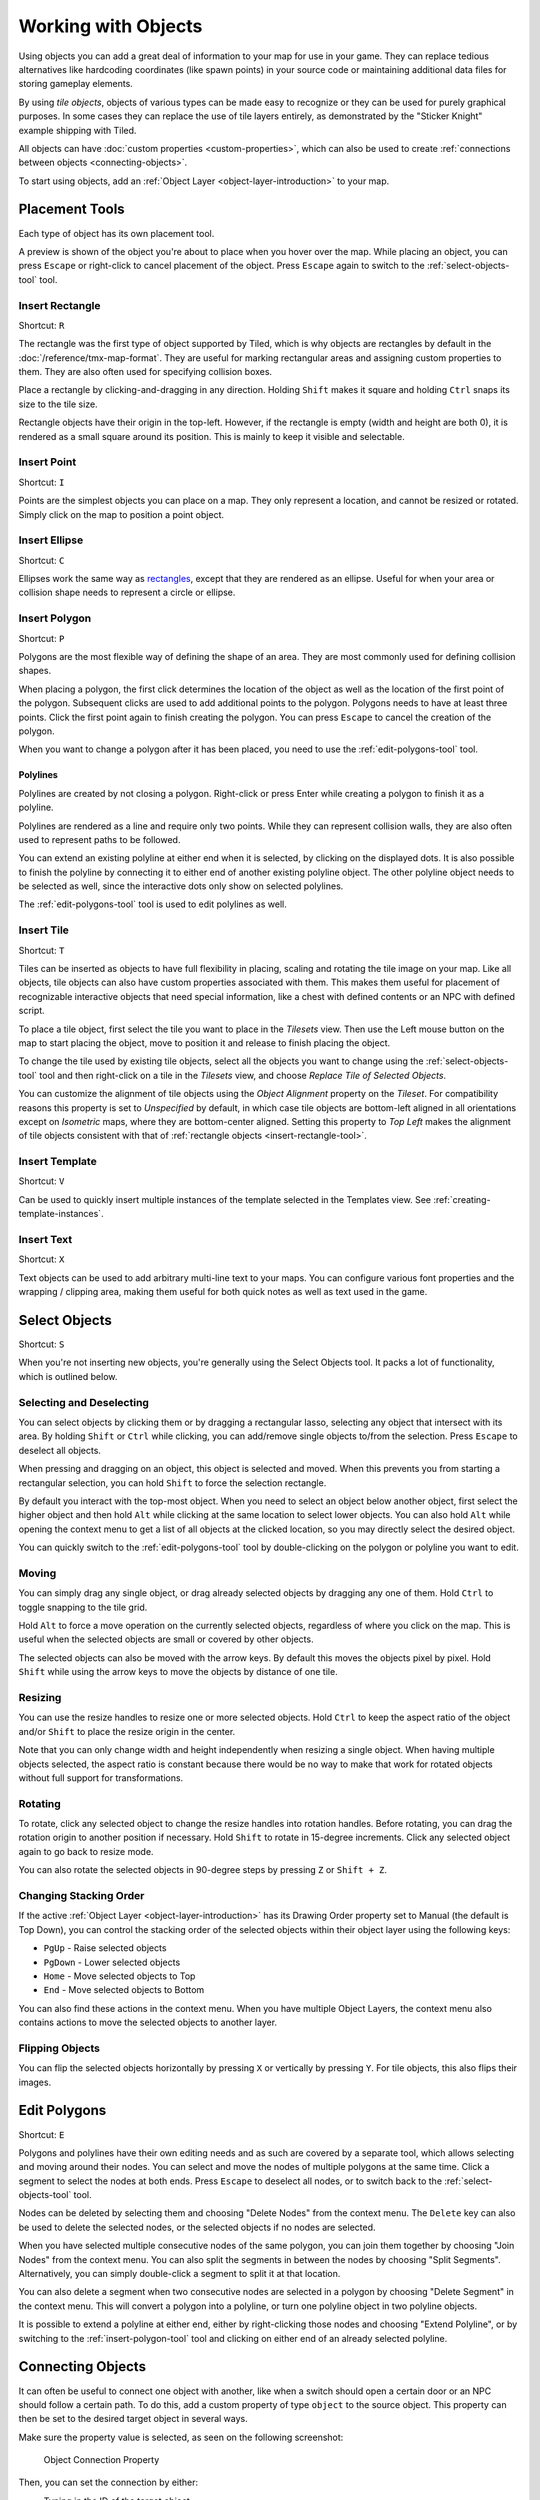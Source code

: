 Working with Objects
====================

Using objects you can add a great deal of information to your map for
use in your game. They can replace tedious alternatives like hardcoding
coordinates (like spawn points) in your source code or maintaining
additional data files for storing gameplay elements.

By using *tile objects*, objects of various types can be made easy to
recognize or they can be used for purely graphical purposes. In some cases
they can replace the use of tile layers entirely, as demonstrated by the
"Sticker Knight" example shipping with Tiled.

All objects can have :doc:`custom properties <custom-properties>`, which can
also be used to create :ref:`connections between objects
<connecting-objects>`.

To start using objects, add an :ref:`Object Layer <object-layer-introduction>`
to your map.

Placement Tools
---------------

Each type of object has its own placement tool.

.. raw:: html

   <div class="new new-prev">Since Tiled 1.2</div>

A preview is shown of the object you're about to place when you hover
over the map. While placing an object, you can press ``Escape`` or
right-click to cancel placement of the object. Press ``Escape`` again
to switch to the :ref:`select-objects-tool` tool.

.. _insert-rectangle-tool:

Insert Rectangle
~~~~~~~~~~~~~~~~

Shortcut: ``R``

The rectangle was the first type of object supported by Tiled, which is why
objects are rectangles by default in the :doc:`/reference/tmx-map-format`. They
are useful for marking rectangular areas and assigning custom properties to
them. They are also often used for specifying collision boxes.

Place a rectangle by clicking-and-dragging in any direction. Holding
``Shift`` makes it square and holding ``Ctrl`` snaps its size to the
tile size.

Rectangle objects have their origin in the top-left. However, if the rectangle
is empty (width and height are both 0), it is rendered as a small square
around its position. This is mainly to keep it visible and selectable.

.. raw:: html

   <div class="new new-prev">Since Tiled 1.1</div>

.. _insert-point-tool:

Insert Point
~~~~~~~~~~~~~~

Shortcut: ``I``

Points are the simplest objects you can place on a map. They only represent a
location, and cannot be resized or rotated. Simply click on the map to position
a point object.

.. _insert-ellipse-tool:

Insert Ellipse
~~~~~~~~~~~~~~

Shortcut: ``C``

Ellipses work the same way as `rectangles <#insert-rectangle>`__, except
that they are rendered as an ellipse. Useful for when your area or
collision shape needs to represent a circle or ellipse.

.. _insert-polygon-tool:

Insert Polygon
~~~~~~~~~~~~~~

Shortcut: ``P``

Polygons are the most flexible way of defining the shape of an area.
They are most commonly used for defining collision shapes.

When placing a polygon, the first click determines the location of the
object as well as the location of the first point of the polygon.
Subsequent clicks are used to add additional points to the polygon.
Polygons needs to have at least three points. Click the first point
again to finish creating the polygon. You can press ``Escape`` to cancel
the creation of the polygon.

When you want to change a polygon after it has been placed, you need to
use the :ref:`edit-polygons-tool` tool.

Polylines
^^^^^^^^^

Polylines are created by not closing a polygon. Right-click or press Enter
while creating a polygon to finish it as a polyline.

Polylines are rendered as a line and require only two points. While they
can represent collision walls, they are also often used to represent
paths to be followed.

.. raw:: html

   <div class="new new-prev">Since Tiled 1.2</div>

You can extend an existing polyline at either end when it is selected,
by clicking on the displayed dots. It is also possible to finish the
polyline by connecting it to either end of another existing polyline
object. The other polyline object needs to be selected as well, since
the interactive dots only show on selected polylines.

The :ref:`edit-polygons-tool` tool is used to edit polylines as well.

.. _insert-tile-tool:

Insert Tile
~~~~~~~~~~~

Shortcut: ``T``

Tiles can be inserted as objects to have full flexibility in placing,
scaling and rotating the tile image on your map. Like all objects, tile
objects can also have custom properties associated with them. This makes
them useful for placement of recognizable interactive objects that need
special information, like a chest with defined contents or an NPC with
defined script.

To place a tile object, first select the tile you want to place in the
*Tilesets* view. Then use the Left mouse button on the map to start placing
the object, move to position it and release to finish placing the object.

.. raw:: html

   <div class="new new-prev">Since Tiled 1.0</div>

To change the tile used by existing tile objects, select all the objects
you want to change using the :ref:`select-objects-tool` tool and then
right-click on a tile in the *Tilesets* view, and choose *Replace Tile of
Selected Objects*.

.. raw:: html

   <div class="new new-prev">Since Tiled 1.4</div>

You can customize the alignment of tile objects using the *Object Alignment*
property on the *Tileset*. For compatibility reasons this property is set to
*Unspecified* by default, in which case tile objects are bottom-left aligned
in all orientations except on *Isometric* maps, where they are bottom-center
aligned. Setting this property to *Top Left* makes the alignment of tile
objects consistent with that of :ref:`rectangle objects
<insert-rectangle-tool>`.

.. raw:: html

   <div class="new new-prev">Since Tiled 1.1</div>

.. _insert-template-tool:

Insert Template
~~~~~~~~~~~~~~~

Shortcut: ``V``

Can be used to quickly insert multiple instances of the template
selected in the Templates view. See :ref:`creating-template-instances`.

.. _insert-text-tool:

Insert Text
~~~~~~~~~~~

Shortcut: ``X``

Text objects can be used to add arbitrary multi-line text to your maps.
You can configure various font properties and the wrapping / clipping
area, making them useful for both quick notes as well as text used in
the game.

.. _select-objects-tool:

Select Objects
--------------

Shortcut: ``S``

When you're not inserting new objects, you're generally using the Select
Objects tool. It packs a lot of functionality, which is outlined below.

Selecting and Deselecting
~~~~~~~~~~~~~~~~~~~~~~~~~

You can select objects by clicking them or by dragging a rectangular
lasso, selecting any object that intersect with its area. By holding
``Shift`` or ``Ctrl`` while clicking, you can add/remove single objects
to/from the selection. Press ``Escape`` to deselect all objects.

When pressing and dragging on an object, this object is selected and
moved. When this prevents you from starting a rectangular selection, you
can hold ``Shift`` to force the selection rectangle.

.. raw:: html

   <div class="new new-prev">Since Tiled 1.0</div>

By default you interact with the top-most object. When you need to
select an object below another object, first select the higher object
and then hold ``Alt`` while clicking at the same location to select
lower objects. You can also hold ``Alt`` while opening the context menu
to get a list of all objects at the clicked location, so you may
directly select the desired object.

.. raw:: html

   <div class="new new-prev">Since Tiled 1.2</div>

You can quickly switch to the :ref:`edit-polygons-tool` tool by
double-clicking on the polygon or polyline you want to edit.

Moving
~~~~~~

You can simply drag any single object, or drag already selected objects
by dragging any one of them. Hold ``Ctrl`` to toggle snapping to the
tile grid.

Hold ``Alt`` to force a move operation on the currently selected
objects, regardless of where you click on the map. This is useful when
the selected objects are small or covered by other objects.

The selected objects can also be moved with the arrow keys. By default
this moves the objects pixel by pixel. Hold ``Shift`` while using the
arrow keys to move the objects by distance of one tile.

Resizing
~~~~~~~~

You can use the resize handles to resize one or more selected objects.
Hold ``Ctrl`` to keep the aspect ratio of the object and/or ``Shift`` to
place the resize origin in the center.

Note that you can only change width and height independently when
resizing a single object. When having multiple objects selected, the
aspect ratio is constant because there would be no way to make that work
for rotated objects without full support for transformations.

Rotating
~~~~~~~~

To rotate, click any selected object to change the resize handles into
rotation handles. Before rotating, you can drag the rotation origin to
another position if necessary. Hold ``Shift`` to rotate in 15-degree
increments. Click any selected object again to go back to resize mode.

You can also rotate the selected objects in 90-degree steps by pressing
``Z`` or ``Shift + Z``.

Changing Stacking Order
~~~~~~~~~~~~~~~~~~~~~~~

If the active :ref:`Object Layer <object-layer-introduction>` has its Drawing
Order property set to Manual (the default is Top Down), you can control
the stacking order of the selected objects within their object layer
using the following keys:

-  ``PgUp`` - Raise selected objects
-  ``PgDown`` - Lower selected objects
-  ``Home`` - Move selected objects to Top
-  ``End`` - Move selected objects to Bottom

You can also find these actions in the context menu. When you have
multiple Object Layers, the context menu also contains actions to move
the selected objects to another layer.

Flipping Objects
~~~~~~~~~~~~~~~~

You can flip the selected objects horizontally by pressing ``X`` or
vertically by pressing ``Y``. For tile objects, this also flips their
images.

.. _edit-polygons-tool:

Edit Polygons
-------------

Shortcut: ``E``

Polygons and polylines have their own editing needs and as such are
covered by a separate tool, which allows selecting and moving around
their nodes. You can select and move the nodes of multiple polygons at
the same time. Click a segment to select the nodes at both ends. Press
``Escape`` to deselect all nodes, or to switch back to the
:ref:`select-objects-tool` tool.

Nodes can be deleted by selecting them and choosing "Delete Nodes" from
the context menu. The ``Delete`` key can also be used to delete the
selected nodes, or the selected objects if no nodes are selected.

When you have selected multiple consecutive nodes of the same polygon,
you can join them together by choosing "Join Nodes" from the context
menu. You can also split the segments in between the nodes by choosing
"Split Segments". Alternatively, you can simply double-click a segment
to split it at that location.

You can also delete a segment when two consecutive nodes are
selected in a polygon by choosing "Delete Segment" in the context menu.
This will convert a polygon into a polyline, or turn one polyline
object in two polyline objects.

.. raw:: html

   <div class="new new-prev">Since Tiled 1.2</div>

It is possible to extend a polyline at either end, either by
right-clicking those nodes and choosing "Extend Polyline", or by
switching to the :ref:`insert-polygon-tool` tool and clicking on either
end of an already selected polyline.


.. raw:: html

   <div class="new new-prev">Since Tiled 1.4</div>

.. _connecting-objects:

Connecting Objects
------------------

It can often be useful to connect one object with another, like when a switch
should open a certain door or an NPC should follow a certain path. To do this,
add a custom property of type ``object`` to the source object. This property
can then be set to the desired target object in several ways.

Make sure the property value is selected, as seen on the following screenshot:

.. figure:: images/object-connection.png
   :alt: Object Connection Property

   Object Connection Property

Then, you can set the connection by either:

* Typing in the ID of the target object.

* Clicking the icon with the window and magnifier, to open a dialog where you
  can filter all objects on the map to find your target object.

* Clicking the arrow icon and then clicking an object on the map to set it as
  the target object.

As shown on the screenshot above, any connections between objects are rendered
as arrows, taking the color of their target object (defined as part of the
:ref:`object types <predefining-properties>` or by the color of the object
layer). You can toggle the display of these arrows using *View -> Show Object
References*.

If you'd like to get to the target object, but it's very far away, you can
jump there by right-clicking the property and selecting *Go to Object*.

.. topic:: Future Extensions
   :class: future

   Here are some ideas about improvements that could be made to the above
   tools:

   -  Some improvements could still be made to the support for editing
      polygons and polylines, like allowing to rotate and scale the
      selected nodes (`#1487 <https://github.com/bjorn/tiled/issues/1487>`__).

   -  The tools could put short usage instructions in the status bar,
      to help new users without requiring them to carefully read the
      manual (`#1855 <https://github.com/bjorn/tiled/issues/1855>`__).

   If you like any of these plans, please help me getting around to it
   faster by `sponsoring Tiled development <https://www.mapeditor.org/donate>`__. The
   more support I receive the more time I can afford to spend improving
   Tiled!

